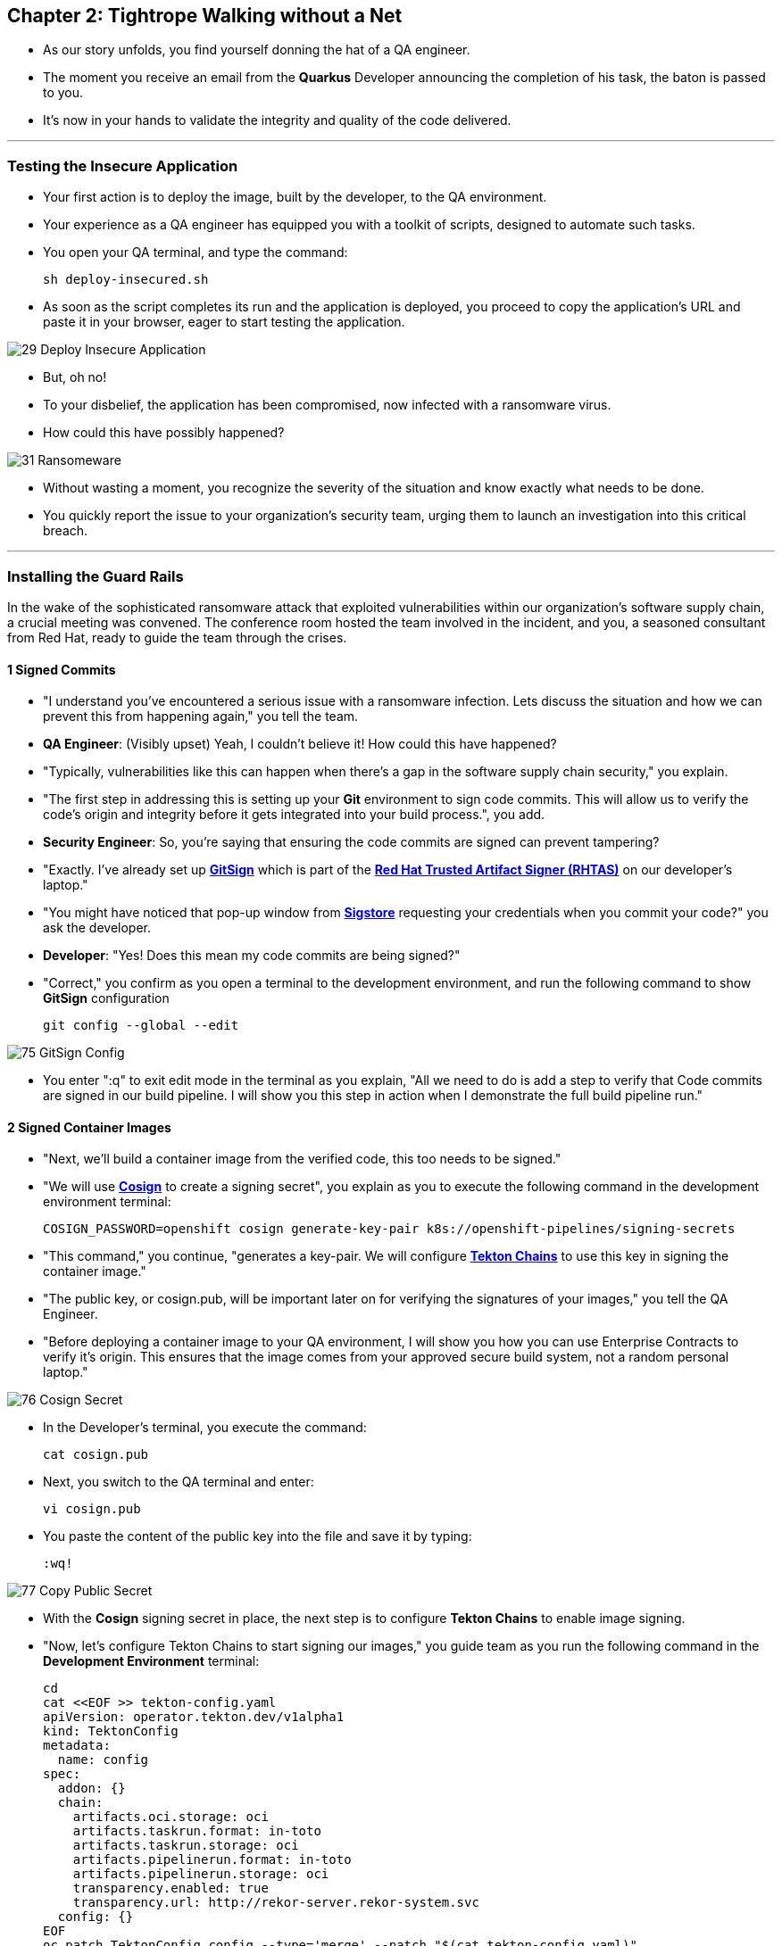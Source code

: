 == Chapter 2: Tightrope Walking without a Net

* As our story unfolds, you find yourself donning the hat of a QA engineer. 
* The moment you receive an email from the *Quarkus* Developer announcing the completion of his task, the baton is passed to you. 
* It's now in your hands to validate the integrity and quality of the code delivered.

'''

=== Testing the Insecure Application

* Your first action is to deploy the image, built by the developer, to the QA environment. 
* Your experience as a QA engineer has equipped you with a toolkit of scripts, designed to automate such tasks.
* You open your QA terminal, and type the command:
+
[source, role="execute"]
----
sh deploy-insecured.sh
----

* As soon as the script completes its run and the application is deployed, you proceed to copy the application's URL and paste it in your browser, eager to start testing the application.

image::29_Deploy_Insecure_Application.png[]

* But, oh no! 
* To your disbelief, the application has been compromised, now infected with a ransomware virus. 
* How could this have possibly happened?

image::31_Ransomeware.png[]

* Without wasting a moment, you recognize the severity of the situation and know exactly what needs to be done. 
* You quickly report the issue to your organization's security team, urging them to launch an investigation into this critical breach.

'''

=== Installing the Guard Rails

In the wake of the sophisticated ransomware attack that exploited vulnerabilities within our organization's software supply chain, a crucial meeting was convened. The conference room hosted the team involved in the incident, and you, a seasoned consultant from Red Hat, ready to guide the team through the crises. 

==== 1 Signed Commits

* "I understand you've encountered a serious issue with a ransomware infection.  Lets discuss the situation and how we can prevent this from happening again," you tell the team.
* *QA Engineer*:  (Visibly upset)  Yeah, I couldn't believe it!  How could this have happened?
* "Typically, vulnerabilities like this can happen when there's a gap in the software supply chain security," you explain.
* "The first step in addressing this is setting up your *Git* environment to sign code commits. This will allow us to verify the code's origin and integrity before it gets integrated into your build process.", you add.
* *Security Engineer*: So, you're saying that ensuring the code commits are signed can prevent tampering?
* "Exactly. I've already set up link:glossary.adoc#gitsign[*GitSign*,window=_blank] which is part of the link:glossary.adoc#rhtas[*Red Hat Trusted Artifact Signer (RHTAS)*,window=_blank] on our developer's laptop."
* "You might have noticed that pop-up window from link:glossary.adoc#sigstore[*Sigstore*,window=_blank] requesting your credentials when you commit your code?" you ask the developer.
* *Developer*: "Yes! Does this mean my code commits are being signed?"
* "Correct," you confirm as you open a terminal to the development environment, and run the following command to show *GitSign* configuration 
+
[source, role="execute"]
----
git config --global --edit
----

image::75_GitSign_Config.png[]

* You enter ":q" to exit edit mode in the terminal as you explain, "All we need to do is add a step to verify that Code commits are signed in our build pipeline. I will show you this step in action when I demonstrate the full build pipeline run."

==== 2 Signed Container Images

* "Next, we'll build a container image from the verified code, this too needs to be signed."
* "We will use link:glossary.adoc#cosign[*Cosign*,window=_blank] to create a signing secret", you explain as you to execute the following command in the development environment terminal:
+
[source, role="execute"]
----
COSIGN_PASSWORD=openshift cosign generate-key-pair k8s://openshift-pipelines/signing-secrets
----
* "This command," you continue, "generates a key-pair. We will configure link:glossary.adoc#tektonchains[*Tekton Chains*,window=_blank] to use this key in signing the container image." 
* "The public key, or cosign.pub, will be important later on for verifying the signatures of your images," you tell the QA Engineer.
* "Before deploying a container image to your QA environment, I will show you how you can use Enterprise Contracts to verify it's origin. This ensures that the image comes from your approved secure build system, not a random personal laptop."


image::76_Cosign_Secret.png[]

* In the Developer's terminal, you execute the command:
+
[source, role="execute"]
----
cat cosign.pub
----

* Next, you switch to the QA terminal and enter:
+
[source, role="execute"]
----
vi cosign.pub
----

* You paste the content of the public key into the file and save it by typing:
+
[source, role="execute"]
----
:wq!
----

image::77_Copy_Public_Secret.png[]

* With the *Cosign* signing secret in place, the next step is to configure *Tekton Chains* to enable image signing. 
* "Now, let's configure Tekton Chains to start signing our images," you guide team as you run the following command in the *Development Environment* terminal:
+
[source, role="execute"]
----
cd
cat <<EOF >> tekton-config.yaml
apiVersion: operator.tekton.dev/v1alpha1
kind: TektonConfig
metadata:
  name: config
spec:
  addon: {}
  chain:
    artifacts.oci.storage: oci
    artifacts.taskrun.format: in-toto
    artifacts.taskrun.storage: oci
    artifacts.pipelinerun.format: in-toto
    artifacts.pipelinerun.storage: oci
    transparency.enabled: true
    transparency.url: http://rekor-server.rekor-system.svc
  config: {}
EOF
oc patch TektonConfig config --type='merge' --patch "$(cat tekton-config.yaml)"
----

image::33_Configure_Tekton_Chains.png[]

* "Finally we need to setup Cosign to use our TUF mirror registry, provide the cryptographic keys and trust information required for cosign to sign your software artifacts," you explain  as you run the following 
+
[source, role="execute"]
----
cosign initialize --mirror={tuf_mirror} --root={tuf_mirror}/root.json
----

image::78_Initialize_Cosign.png[]

==== 3 Generating Software Bill of Materials (SBOM)
 
"We'll go a step further and create an attested Software Bill of Materials (SBOM)." 
* *Developer*: What is an SBOM?
* "Think of an SBOM as a complete list of ingredients in your application. It details all the open-source components and dependencies used to build your software. This transparency is key for swiftly identifying and addressing vulnerabilities," you explain.
* *Developer*: How does that help with Security?
* "Excellent question!  Having an SBOM with attestation is crucial. Let's say a known vulnerability is discovered in one of the open-source components used in your application. With an attested SBOM, you can quickly identify which versions of your application are affected and prioritize patching. Attestation ensures the SBOM itself hasn't been tampered with, providing confidence in its accuracy."

==== 4 Vulnerability Scanning and Policy Enforcement

* *Security Engineer*:  What about detecting vulnerabilities within the images themselves?
* "We'll include steps in the pipeline to perform both image scans and image checks against known CVEs and your organization's policies. This way, we ensure that the images are clear of known vulnerabilities before they're deployed," you answer.
* *Security Engineer*:  That sounds comprehensive. Implementing these measures would definitely strengthen our security posture.
* "Excellent! Let me prepare the necessary setup and then I will demonstrate our solution based on Red Hat Trusted Application Pipeline (RHTAP) in action."
* "RHTAP provides pre-built pipelines with automated security checks, aiming to achieve the highest level of security (SLSA Level 3) for built artifacts and offers the capabilities I just explained."

=== Chapter 2 - Summary

As the baton passed to the QA engineer for testing, the narrative took a dramatic turn. The deployed application, instead of showcasing the fruits of their labor, revealed a critical vulnerability, it was infected with ransomware. This revelation abruptly interrupted the testing process and cast a shadow over the software supply chain's security, sparking concerns about vulnerability and exposure.

The next chapter of our story will showcase Red Hat Trusted Application Pipeline in action. We will explore how integrating these security measures into the build and deployment pipelines can safeguard our software supply chain against the ever-present specter of cyber threats. 